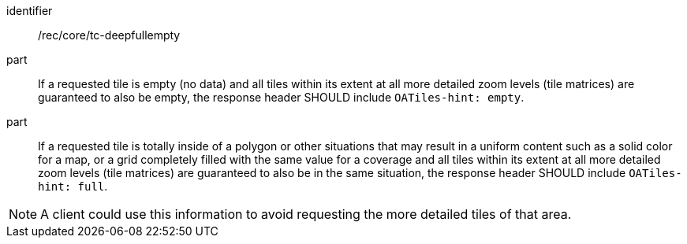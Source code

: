 [[rec_core_tc-deepfullempty]]
////
[width="90%",cols="2,6a"]
|===
^|*Recommendation {counter:rec-id}* |*/rec/core/tc-deepfullempty*
^|A | If a requested tile is empty (no data) and all tiles within its extent at all more detailed zoom levels (tile matrices) are guaranteed to also be empty,
 the response header SHOULD include `OATiles-hint: empty`.
^|B | If a requested tile is full (e.g., the inside of a polygon for vector features, a solid color for a map, or a grid completely filled with the same value
 for a coverage) and all tiles within its extent at all more detailed zoom levels (tile matrices) are guaranteed to also be identically full, the response header
  SHOULD include `OATiles-hint: full`.
|===
////


[recommendation]
====
[%metadata]
identifier:: /rec/core/tc-deepfullempty
part:: If a requested tile is empty (no data) and all tiles within its extent at all more detailed zoom levels (tile matrices) are guaranteed to also be empty, the response header SHOULD include `OATiles-hint: empty`.
part:: If a requested tile is totally inside of a polygon or other situations that may result in a uniform content such as a solid color for a map, or a grid completely filled with the same value for a coverage and all tiles within its extent at all more detailed zoom levels (tile matrices) are guaranteed to also be in the same situation, the response header SHOULD include `OATiles-hint: full`.
====

NOTE: A client could use this information to avoid requesting the more detailed tiles of that area.
